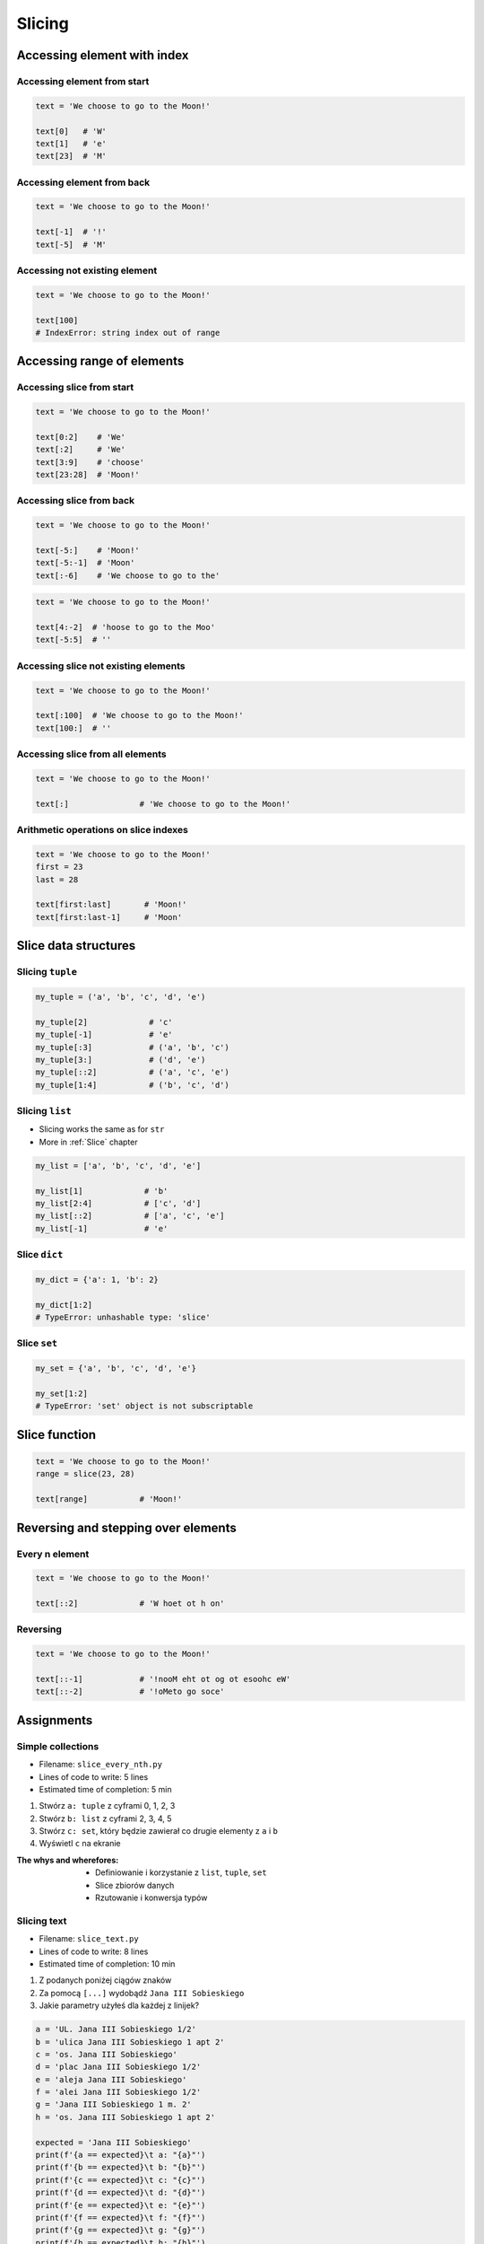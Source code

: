.. _Slice:

*******
Slicing
*******


Accessing element with index
============================

Accessing element from start
----------------------------
.. code-block:: python

    text = 'We choose to go to the Moon!'

    text[0]   # 'W'
    text[1]   # 'e'
    text[23]  # 'M'

Accessing element from back
---------------------------
.. code-block:: python

    text = 'We choose to go to the Moon!'

    text[-1]  # '!'
    text[-5]  # 'M'

Accessing not existing element
------------------------------
.. code-block:: python

    text = 'We choose to go to the Moon!'

    text[100]
    # IndexError: string index out of range


Accessing range of elements
===========================

Accessing slice from start
--------------------------
.. code-block:: python

    text = 'We choose to go to the Moon!'

    text[0:2]    # 'We'
    text[:2]     # 'We'
    text[3:9]    # 'choose'
    text[23:28]  # 'Moon!'

Accessing slice from back
-------------------------
.. code-block:: python

    text = 'We choose to go to the Moon!'

    text[-5:]    # 'Moon!'
    text[-5:-1]  # 'Moon'
    text[:-6]    # 'We choose to go to the'

.. code-block:: python

    text = 'We choose to go to the Moon!'

    text[4:-2]  # 'hoose to go to the Moo'
    text[-5:5]  # ''

Accessing slice not existing elements
-------------------------------------
.. code-block:: python

    text = 'We choose to go to the Moon!'

    text[:100]  # 'We choose to go to the Moon!'
    text[100:]  # ''

Accessing slice from all elements
---------------------------------
.. code-block:: python

    text = 'We choose to go to the Moon!'

    text[:]               # 'We choose to go to the Moon!'

Arithmetic operations on slice indexes
--------------------------------------
.. code-block:: python

    text = 'We choose to go to the Moon!'
    first = 23
    last = 28

    text[first:last]       # 'Moon!'
    text[first:last-1]     # 'Moon'

Slice data structures
=====================

Slicing ``tuple``
-----------------
.. code-block:: python

    my_tuple = ('a', 'b', 'c', 'd', 'e')

    my_tuple[2]             # 'c'
    my_tuple[-1]            # 'e'
    my_tuple[:3]            # ('a', 'b', 'c')
    my_tuple[3:]            # ('d', 'e')
    my_tuple[::2]           # ('a', 'c', 'e')
    my_tuple[1:4]           # ('b', 'c', 'd')

Slicing ``list``
----------------
* Slicing works the same as for ``str``
* More in :ref:`Slice` chapter

.. code-block:: python

    my_list = ['a', 'b', 'c', 'd', 'e']

    my_list[1]             # 'b'
    my_list[2:4]           # ['c', 'd']
    my_list[::2]           # ['a', 'c', 'e']
    my_list[-1]            # 'e'

Slice ``dict``
--------------
.. code-block:: python

    my_dict = {'a': 1, 'b': 2}

    my_dict[1:2]
    # TypeError: unhashable type: 'slice'

Slice ``set``
-------------
.. code-block:: python

    my_set = {'a', 'b', 'c', 'd', 'e'}

    my_set[1:2]
    # TypeError: 'set' object is not subscriptable

Slice function
==============
.. code-block:: python

    text = 'We choose to go to the Moon!'
    range = slice(23, 28)

    text[range]           # 'Moon!'


Reversing and stepping over elements
====================================

Every n element
---------------
.. code-block:: python

    text = 'We choose to go to the Moon!'

    text[::2]             # 'W hoet ot h on'

Reversing
---------
.. code-block:: python

    text = 'We choose to go to the Moon!'

    text[::-1]            # '!nooM eht ot og ot esoohc eW'
    text[::-2]            # '!oMeto go soce'


Assignments
===========

Simple collections
------------------
* Filename: ``slice_every_nth.py``
* Lines of code to write: 5 lines
* Estimated time of completion: 5 min

#. Stwórz ``a: tuple`` z cyframi 0, 1, 2, 3
#. Stwórz ``b: list`` z cyframi 2, 3, 4, 5
#. Stwórz ``c: set``, który będzie zawierał co drugie elementy z ``a`` i ``b``
#. Wyświetl ``c`` na ekranie

:The whys and wherefores:
    * Definiowanie i korzystanie z ``list``, ``tuple``, ``set``
    * Slice zbiorów danych
    * Rzutowanie i konwersja typów

Slicing text
------------
* Filename: ``slice_text.py``
* Lines of code to write: 8 lines
* Estimated time of completion: 10 min

#. Z podanych poniżej ciągów znaków
#. Za pomocą ``[...]`` wydobądź ``Jana III Sobieskiego``
#. Jakie parametry użyłeś dla każdej z linijek?

.. code-block:: python

    a = 'UL. Jana III Sobieskiego 1/2'
    b = 'ulica Jana III Sobieskiego 1 apt 2'
    c = 'os. Jana III Sobieskiego'
    d = 'plac Jana III Sobieskiego 1/2'
    e = 'aleja Jana III Sobieskiego'
    f = 'alei Jana III Sobieskiego 1/2'
    g = 'Jana III Sobieskiego 1 m. 2'
    h = 'os. Jana III Sobieskiego 1 apt 2'

    expected = 'Jana III Sobieskiego'
    print(f'{a == expected}\t a: "{a}"')
    print(f'{b == expected}\t b: "{b}"')
    print(f'{c == expected}\t c: "{c}"')
    print(f'{d == expected}\t d: "{d}"')
    print(f'{e == expected}\t e: "{e}"')
    print(f'{f == expected}\t f: "{f}"')
    print(f'{g == expected}\t g: "{g}"')
    print(f'{h == expected}\t h: "{h}"')

:The whys and wherefores:
    * Definiowanie zmiennych
    * Wycinanie elementów stringów
    * Indeksacja elemntów
